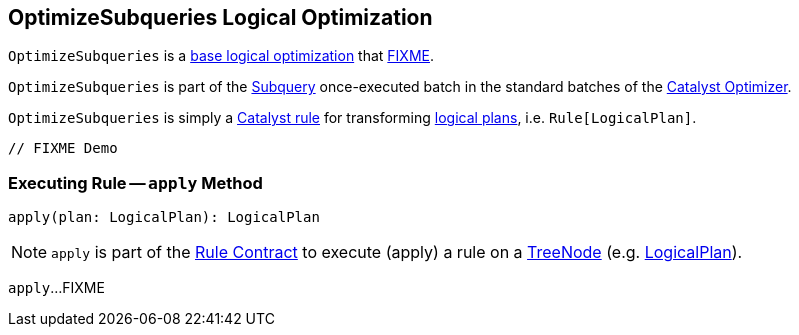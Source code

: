 == [[OptimizeSubqueries]] OptimizeSubqueries Logical Optimization

`OptimizeSubqueries` is a <<spark-sql-Optimizer.adoc#batches, base logical optimization>> that <<apply, FIXME>>.

`OptimizeSubqueries` is part of the <<spark-sql-Optimizer.adoc#Subquery, Subquery>> once-executed batch in the standard batches of the <<spark-sql-Optimizer.adoc#, Catalyst Optimizer>>.

`OptimizeSubqueries` is simply a <<spark-sql-catalyst-Rule.adoc#, Catalyst rule>> for transforming <<spark-sql-LogicalPlan.adoc#, logical plans>>, i.e. `Rule[LogicalPlan]`.

[source, scala]
----
// FIXME Demo
----

=== [[apply]] Executing Rule -- `apply` Method

[source, scala]
----
apply(plan: LogicalPlan): LogicalPlan
----

NOTE: `apply` is part of the <<spark-sql-catalyst-Rule.adoc#apply, Rule Contract>> to execute (apply) a rule on a <<spark-sql-catalyst-TreeNode.adoc#, TreeNode>> (e.g. <<spark-sql-LogicalPlan.adoc#, LogicalPlan>>).

`apply`...FIXME
